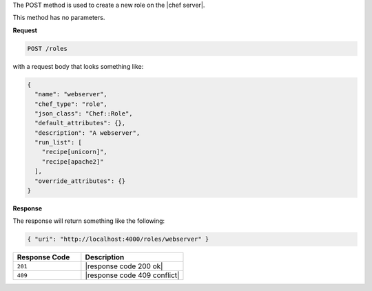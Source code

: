 .. The contents of this file are included in multiple topics.
.. This file should not be changed in a way that hinders its ability to appear in multiple documentation sets.

The POST method is used to create a new role on the |chef server|.

This method has no parameters.

**Request**

.. code-block:: ruby

   POST /roles

with a request body that looks something like:

.. code-block:: javascript

   {
     "name": "webserver",
     "chef_type": "role",
     "json_class": "Chef::Role",
     "default_attributes": {},
     "description": "A webserver",
     "run_list": [
       "recipe[unicorn]",
       "recipe[apache2]"
     ],
     "override_attributes": {}
   }

**Response**

The response will return something like the following:

.. code-block:: javascript

   { "uri": "http://localhost:4000/roles/webserver" }

.. list-table::
   :widths: 200 300
   :header-rows: 1

   * - Response Code
     - Description
   * - ``201``
     - |response code 200 ok|
   * - ``409``
     - |response code 409 conflict|
